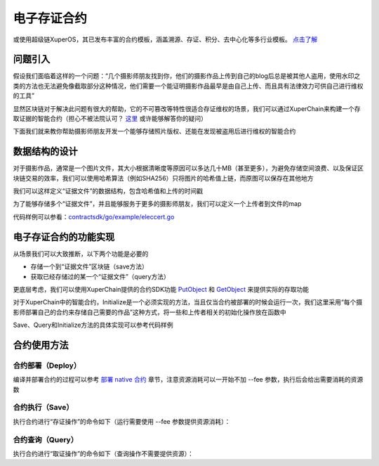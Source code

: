 
电子存证合约
============

或使用超级链XuperOS，其已发布丰富的合约模板，涵盖溯源、存证、积分、去中心化等多行业模板。 `点击了解 <https://xchain.baidu.com/n/console#/xuperos/contracts?type=market>`_ 

问题引入
--------

假设我们面临着这样的一个问题：“几个摄影师朋友找到你，他们的摄影作品上传到自己的blog后总是被其他人盗用，使用水印之类的方法也无法避免像截取部分这种情况，他们需要一个能证明摄影作品最早是由自己上传、而且具有法律效力可供自己进行维权的工具”

显然区块链对于解决此问题有很大的帮助，它的不可篡改等特性很适合存证维权的场景，我们可以通过XuperChain来构建一个存取证据的智能合约（担心不被法院认可？ `这里 <https://36kr.com/p/5168629>`_ 或许能够解答你的疑问）

下面我们就来教你帮助摄影师朋友开发一个能够存储照片版权、还能在发现被盗用后进行维权的智能合约

数据结构的设计
--------------

对于摄影作品，通常是一个图片文件，其大小根据清晰度等原因可以多达几十MB（甚至更多），为避免存储空间浪费、以及保证区块链交易的效率，我们可以使用哈希算法（例如SHA256）只将图片的哈希值上链，而原图可以保存在其他地方

我们可以这样定义“证据文件”的数据结构，包含哈希值和上传的时间戳

.. code-block:: go
    :linenos:

    type UserFile struct {
        Timestamp int64
        Hashval   []byte
    }

为了能够存储多个“证据文件”，并且能够服务于更多的摄影师朋友，我们可以定义一个上传者到文件的map

.. code-block:: go
    :linenos:

    type User struct {
        Owner     string
        UserFiles map[string]*UserFile
    }

代码样例可以参看：`contractsdk/go/example/eleccert.go <https://github.com/xuperchain/xuperchain/blob/master/core/contractsdk/go/example/eleccert/eleccert.go>`_

电子存证合约的功能实现
----------------------

从场景我们可以大致推断，以下两个功能是必要的

- 存储一个到“证据文件”区块链（save方法）
- 获取已经存储过的某一个“证据文件”（query方法）

更底层考虑，我们可以使用XuperChain提供的合约SDK功能 `PutObject <../development_manuals/XuperCDT.html#putobject>`_ 和 `GetObject <../development_manuals/XuperCDT.html#getobject>`_ 来提供实际的存取功能

对于XuperChain中的智能合约，Initialize是一个必须实现的方法，当且仅当合约被部署的时候会运行一次，我们这里采用“每个摄影师部署自己的合约来存储自己需要的作品”这种方式，将一些和上传者相关的初始化操作放在函数中

Save、Query和Initialize方法的具体实现可以参考代码样例

合约使用方法
------------

合约部署（Deploy）
^^^^^^^^^^^^^^^^^^

编译并部署合约的过程可以参考 `部署 native 合约 <../advanced_usage/create_contracts.html#wasm>`_ 章节，注意资源消耗可以一开始不加 --fee 参数，执行后会给出需要消耗的资源数

合约执行（Save）
^^^^^^^^^^^^^^^^

执行合约进行“存证操作”的命令如下（运行需要使用 --fee 参数提供资源消耗）：

.. code-block:: bash
    :linenos:

    ./xchain-cli native invoke -a '下面json中args字段的内容' --method save -H localhost:37101 eleccert

.. code-block:: python
    :linenos:

    {
        "module_name": "wasm",          # native or wasm
        "contract_name": "eleccert",    # contract name
        "method_name": "save",          # invoke or query
        "args": {
            "owner": "aaa",             # user name
            "filehash": "存证文件的hash值",
            "timestamp": "存证的timestamp"
        }
    }

合约查询（Query）
^^^^^^^^^^^^^^^^^

执行合约进行“取证操作”的命令如下（查询操作不需要提供资源）：

.. code-block:: bash
    :linenos:

    ./xchain-cli native query -a 'args内容' --method query -H localhost:37101 eleccert

.. code-block:: python
    :linenos:

    {
        "module_name": "native",        # native or wasm
        "contract_name": "eleccert",    # contract name
        "method_name": "query",         # invoke or query
        "args": {
            "owner": "aaa",             # user name
            "filehash": "文件hash值"
        }
    }
    # output 如下
    {
        "filehash": "文件hash值",
        "timestamp": "文件存入timestamp"
    }
